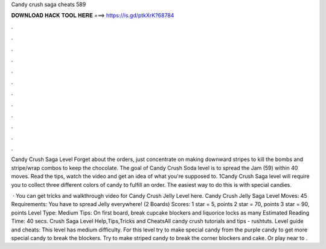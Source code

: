 Candy crush saga cheats 589



𝐃𝐎𝐖𝐍𝐋𝐎𝐀𝐃 𝐇𝐀𝐂𝐊 𝐓𝐎𝐎𝐋 𝐇𝐄𝐑𝐄 ===> https://is.gd/ptkXrK?68784



.



.



.



.



.



.



.



.



.



.



.



.

Candy Crush Saga Level Forget about the orders, just concentrate on making downward stripes to kill the bombs and stripe/wrap combos to keep the chocolate. The goal of Candy Crush Soda level is to spread the Jam (59) within 40 moves. Read the tips, watch the video and get an idea of what you're supposed to. 1Candy Crush Saga level will require you to collect three different colors of candy to fulfill an order. The easiest way to do this is with special candies.

 · You can get tricks and walkthrough video for Candy Crush Jelly Level here. Candy Crush Jelly Saga Level Moves: 45 Requirements: You have to spread Jelly everywhere! (2 Boards) Scores: 1 star = 5, points 2 star = 70, points 3 star = 90, points Level Type: Medium Tips: On first board, break cupcake blockers and liquorice locks as many Estimated Reading Time: 40 secs.  Crush Saga Level Help,Tips,Tricks and CheatsAll candy crush tutorials and tips - rushtuts. Level guide and cheats: This level has medium difficulty. For this level try to make special candy from the purple candy to get more special candy to break the blockers. Try to make striped candy to break the corner blockers and cake. Or play near to .

